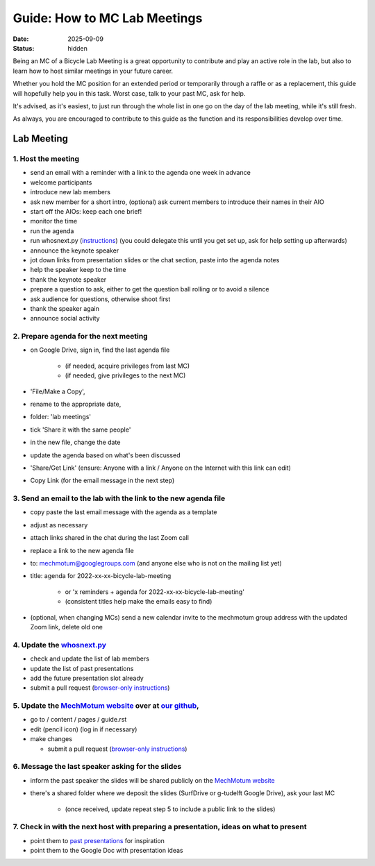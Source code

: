 =============================
Guide: How to MC Lab Meetings
=============================

:date: 2025-09-09
:status: hidden

Being an MC of a Bicycle Lab Meeting is a great opportunity to contribute and
play an active role in the lab, but also to learn how to host similar meetings
in your future career.

Whether you hold the MC position for an extended period or temporarily through
a raffle or as a replacement, this guide will hopefully help you in this task.
Worst case, talk to your past MC, ask for help.

It's advised, as it's easiest, to just run through the whole list in one go on
the day of the lab meeting, while it's still fresh.

As always, you are encouraged to contribute to this guide as the function and
its responsibilities develop over time.

Lab Meeting
===========

1. Host the meeting
-------------------

- send an email with a reminder with a link to the agenda one week in advance
- welcome participants
- introduce new lab members
- ask new member for a short intro, (optional) ask current members to introduce
  their names in their AIO
- start off the AIOs: keep each one brief!
- monitor the time
- run the agenda
- run whosnext.py (`instructions <https://github.com/mechmotum/whosnext>`__)
  (you could delegate this until you get set up, ask for help setting up
  afterwards)
- announce the keynote speaker
- jot down links from presentation slides or the chat section, paste into the
  agenda notes
- help the speaker keep to the time
- thank the keynote speaker
- prepare a question to ask, either to get the question ball rolling or to
  avoid a silence
- ask audience for questions, otherwise shoot first
- thank the speaker again
- announce social activity

2. Prepare agenda for the next meeting
--------------------------------------

- on Google Drive, sign in, find the last agenda file

   - (if needed, acquire privileges from last MC)
   - (if needed, give privileges to the next MC)

- 'File/Make a Copy',
- rename to the appropriate date,
- folder: 'lab meetings'
- tick 'Share it with the same people'
- in the new file, change the date
- update the agenda based on what's been discussed
- 'Share/Get Link' (ensure: Anyone with a link / Anyone on the Internet with
  this link can edit)
- Copy Link (for the email message in the next step)

3. Send an email to the lab with the link to the new agenda file
----------------------------------------------------------------

- copy paste the last email message with the agenda as a template
- adjust as necessary
- attach links shared in the chat during the last Zoom call
- replace a link to the new agenda file
- to: mechmotum@googlegroups.com (and anyone else who is not on the mailing
  list yet)
- title: agenda for 2022-xx-xx-bicycle-lab-meeting

   - or 'x reminders + agenda for 2022-xx-xx-bicycle-lab-meeting'
   - (consistent titles help make the emails easy to find)

- (optional, when changing MCs) send a new calendar invite to the mechmotum
  group address with the updated Zoom link, delete old one

4. Update the `whosnext.py <https://github.com/mechmotum/whosnext>`_
--------------------------------------------------------------------

- check and update the list of lab members
- update the list of past presentations
- add the future presentation slot already
- submit a pull request (`browser-only instructions <https://drive.google.com/file/d/1L1Qfd2kNhHlpAuMeJeTlB455mZNxAXVJ/view?usp=sharing>`__)

5. Update the `MechMotum website <https://mechmotum.github.io/>`_ over at `our github <https://github.com/mechmotum/mechmotum.github.io>`_,
-------------------------------------------------------------------------------------------------------------------------------------------

- go to / content / pages / guide.rst
- edit (pencil icon) (log in if necessary)
- make changes

  - submit a pull request (`browser-only instructions <https://drive.google.com/file/d/1L1Qfd2kNhHlpAuMeJeTlB455mZNxAXVJ/view?usp=sharing>`__)

6. Message the last speaker asking for the slides
-------------------------------------------------

- inform the past speaker the slides will be shared publicly on the `MechMotum
  website <https://mechmotum.github.io/>`_
- there's a shared folder where we deposit the slides (SurfDrive or g-tudelft
  Google Drive), ask your last MC

   - (once received, update repeat step 5 to include a public link to the slides)

7. Check in with the next host with preparing a presentation, ideas on what to present
--------------------------------------------------------------------------------------

- point them to `past presentations
  <https://github.com/mechmotum/mechmotum.github.io/blob/source/content/pages/lab-meetings-archive.rst>`_
  for inspiration
- point them to the Google Doc with presentation ideas
